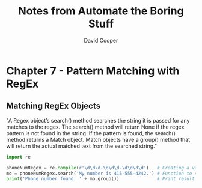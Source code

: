 #+TITLE: Notes from Automate the Boring Stuff
#+AUTHOR: David Cooper


* Chapter 7 - Pattern Matching with RegEx
** Matching RegEx Objects
"A Regex object’s search() method searches the string it is passed for any matches to the regex. The search() method will return None if the regex pattern is not found in the string. If the pattern is found, the search() method returns a Match object. Match objects have a group() method that will return the actual matched text from the searched string."

#+NAME: Creating RegEx Objects
#+begin_src python :results output
import re

phoneNumRegex = re.compile(r'\d\d\d-\d\d\d-\d\d\d\d')   # Creating a variable with the format of a phone number in RegEx
mo = phoneNumRegex.search('My number is 415-555-4242.') # Function to search a piece of text for a phone number
print('Phone number found: ' + mo.group())              # Print result of function with any phone numbers found
#+end_src

#+RESULTS:
: Phone number found: 415-555-4242
